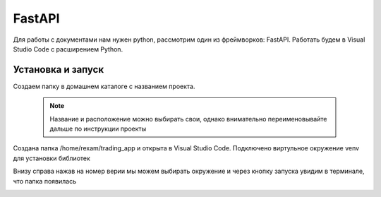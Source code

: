 FastAPI
=========

Для работы с документами нам нужен python, рассмотрим один из фреймворков: FastAPI. Работать будем в Visual Studio Code с расширением Python. 

Установка и запуск
-------------------

Создаем папку в домашнем каталоге с названием проекта.

 .. note::
   Название и расположение можно выбирать свои, однако внимательно переименовывайте дальше по инструкции проекты

Создана папка /home/rexam/trading_app и открыта в Visual Studio Code. Подключено виртульное окружение venv для установки библиотек


.. image:: /_static/vs01api.png
   :alt: vs01api
   :width: 700

Внизу справа нажав на номер верии мы можем выбирать окружение и через кнопку запуска увидим в терминале, что папка появилась

.. image:: /_static/venv.png
   :alt: venv
   :width: 700





.. autosummary::
   :toctree: generated

   lumache

